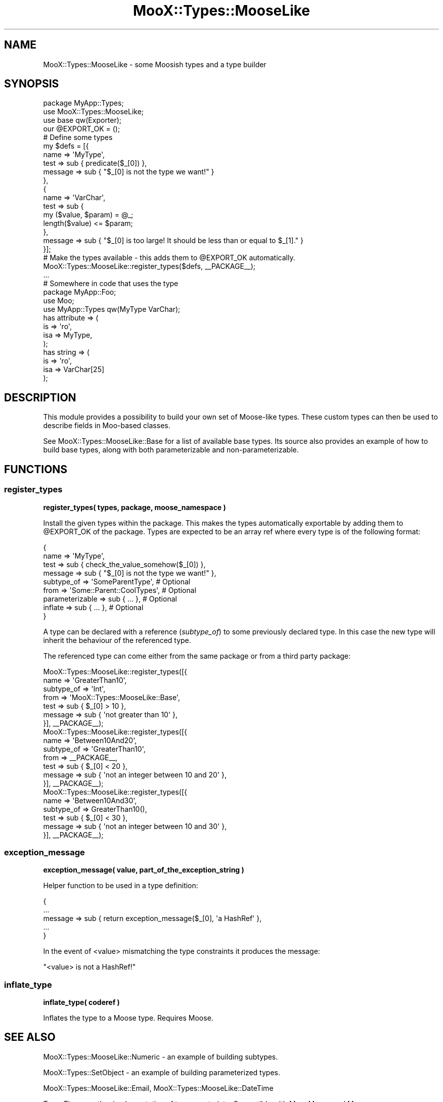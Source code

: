 .\" -*- mode: troff; coding: utf-8 -*-
.\" Automatically generated by Pod::Man 5.01 (Pod::Simple 3.43)
.\"
.\" Standard preamble:
.\" ========================================================================
.de Sp \" Vertical space (when we can't use .PP)
.if t .sp .5v
.if n .sp
..
.de Vb \" Begin verbatim text
.ft CW
.nf
.ne \\$1
..
.de Ve \" End verbatim text
.ft R
.fi
..
.\" \*(C` and \*(C' are quotes in nroff, nothing in troff, for use with C<>.
.ie n \{\
.    ds C` ""
.    ds C' ""
'br\}
.el\{\
.    ds C`
.    ds C'
'br\}
.\"
.\" Escape single quotes in literal strings from groff's Unicode transform.
.ie \n(.g .ds Aq \(aq
.el       .ds Aq '
.\"
.\" If the F register is >0, we'll generate index entries on stderr for
.\" titles (.TH), headers (.SH), subsections (.SS), items (.Ip), and index
.\" entries marked with X<> in POD.  Of course, you'll have to process the
.\" output yourself in some meaningful fashion.
.\"
.\" Avoid warning from groff about undefined register 'F'.
.de IX
..
.nr rF 0
.if \n(.g .if rF .nr rF 1
.if (\n(rF:(\n(.g==0)) \{\
.    if \nF \{\
.        de IX
.        tm Index:\\$1\t\\n%\t"\\$2"
..
.        if !\nF==2 \{\
.            nr % 0
.            nr F 2
.        \}
.    \}
.\}
.rr rF
.\" ========================================================================
.\"
.IX Title "MooX::Types::MooseLike 3pm"
.TH MooX::Types::MooseLike 3pm 2015-06-26 "perl v5.38.2" "User Contributed Perl Documentation"
.\" For nroff, turn off justification.  Always turn off hyphenation; it makes
.\" way too many mistakes in technical documents.
.if n .ad l
.nh
.SH NAME
MooX::Types::MooseLike \- some Moosish types and a type builder
.SH SYNOPSIS
.IX Header "SYNOPSIS"
.Vb 4
\&  package MyApp::Types;
\&  use MooX::Types::MooseLike;
\&  use base qw(Exporter);
\&  our @EXPORT_OK = ();
\&
\&  # Define some types
\&  my $defs = [{
\&    name => \*(AqMyType\*(Aq,
\&    test => sub { predicate($_[0]) },
\&    message => sub { "$_[0] is not the type we want!" }
\&  },
\&  {
\&    name => \*(AqVarChar\*(Aq,
\&    test => sub {
\&      my ($value, $param) = @_;
\&      length($value) <= $param;
\&    },
\&    message => sub { "$_[0] is too large! It should be less than or equal to $_[1]." }
\&  }];
\&
\&  # Make the types available \- this adds them to @EXPORT_OK automatically.
\&  MooX::Types::MooseLike::register_types($defs, _\|_PACKAGE_\|_);
\&
\&  ...
\&
\&  # Somewhere in code that uses the type
\&  package MyApp::Foo;
\&  use Moo;
\&  use MyApp::Types qw(MyType VarChar);
\&
\&  has attribute => (
\&    is  => \*(Aqro\*(Aq,
\&    isa => MyType,
\&  );
\&
\&  has string => (
\&    is  => \*(Aqro\*(Aq,
\&    isa => VarChar[25]
\&  );
.Ve
.SH DESCRIPTION
.IX Header "DESCRIPTION"
This module provides a possibility to build your own set of Moose-like types. These custom types can then be used to describe fields in Moo-based classes.
.PP
See MooX::Types::MooseLike::Base for a list of available base types.
Its source also provides an example of how to build base types, along with both parameterizable and non-parameterizable.
.SH FUNCTIONS
.IX Header "FUNCTIONS"
.SS register_types
.IX Subsection "register_types"
\&\fBregister_types( types, package, moose_namespace )\fR
.PP
Install the given types within the package. This makes the types automatically exportable by adding them to \f(CW@EXPORT_OK\fR of the package. Types are expected to be an array ref where every type is of the following format:
.PP
.Vb 9
\&  {
\&    name            => \*(AqMyType\*(Aq,
\&    test            => sub { check_the_value_somehow($_[0]) },
\&    message         => sub { "$_[0] is not the type we want!" },
\&    subtype_of      => \*(AqSomeParentType\*(Aq,           # Optional
\&    from            => \*(AqSome::Parent::CoolTypes\*(Aq,  # Optional
\&    parameterizable => sub { ... },                # Optional
\&    inflate         => sub { ... },                # Optional
\&  }
.Ve
.PP
A type can be declared with a reference (\fIsubtype_of\fR) to some previously declared type. In this case the new type will inherit the behaviour of the referenced type.
.PP
The referenced type can come either from the same package or from a third party package:
.PP
.Vb 7
\&  MooX::Types::MooseLike::register_types([{
\&    name       => \*(AqGreaterThan10\*(Aq,
\&    subtype_of => \*(AqInt\*(Aq,
\&    from       => \*(AqMooX::Types::MooseLike::Base\*(Aq,
\&    test       => sub { $_[0] > 10 },
\&    message    => sub { \*(Aqnot greater than 10\*(Aq },
\&  }], _\|_PACKAGE_\|_);
\&
\&  MooX::Types::MooseLike::register_types([{
\&    name       => \*(AqBetween10And20\*(Aq,
\&    subtype_of => \*(AqGreaterThan10\*(Aq,
\&    from       => _\|_PACKAGE_\|_,
\&    test       => sub { $_[0] < 20 },
\&    message    => sub { \*(Aqnot an integer between 10 and 20\*(Aq },
\&  }], _\|_PACKAGE_\|_);
\&
\&  MooX::Types::MooseLike::register_types([{
\&    name       => \*(AqBetween10And30\*(Aq,
\&    subtype_of => GreaterThan10(),
\&    test       => sub { $_[0] < 30 },
\&    message    => sub { \*(Aqnot an integer between 10 and 30\*(Aq },
\&  }], _\|_PACKAGE_\|_);
.Ve
.SS exception_message
.IX Subsection "exception_message"
\&\fBexception_message( value, part_of_the_exception_string )\fR
.PP
Helper function to be used in a type definition:
.PP
.Vb 5
\&  {
\&    ...
\&    message => sub { return exception_message($_[0], \*(Aqa HashRef\*(Aq },
\&    ...
\&  }
.Ve
.PP
In the event of <value> mismatching the type constraints it produces the message:
.PP
.Vb 1
\&  "<value> is not a HashRef!"
.Ve
.SS inflate_type
.IX Subsection "inflate_type"
\&\fBinflate_type( coderef )\fR
.PP
Inflates the type to a Moose type. Requires Moose.
.SH "SEE ALSO"
.IX Header "SEE ALSO"
MooX::Types::MooseLike::Numeric \- an example of building subtypes.
.PP
MooX::Types::SetObject \- an example of building parameterized types.
.PP
MooX::Types::MooseLike::Email, MooX::Types::MooseLike::DateTime
.PP
Type::Tiny \- another implementation of type constraints. Compatible with Moo, Moose and Mouse.
.SH AUTHOR
.IX Header "AUTHOR"
mateu \- Mateu X. Hunter (cpan:MATEU) <hunter@missoula.org>
.SH CONTRIBUTORS
.IX Header "CONTRIBUTORS"
mst \- Matt S. Trout (cpan:MSTROUT) <mst@shadowcat.co.uk>
.PP
Mithaldu \- Christian Walde (cpan:MITHALDU) <walde.christian@googlemail.com>
.PP
Matt Phillips (cpan:MATTP) <mattp@cpan.org>
.PP
Arthur Axel fREW Schmidt (cpan:FREW) <frioux@gmail.com>
.PP
Toby Inkster (cpan:TOBYINK) <tobyink@cpan.org>
.PP
Graham Knop (cpan:HAARG) <haarg@cpan.org>
.PP
Dmitry Matrosov (cpan:AMIDOS) <amidos@amidos.ru>
.SH COPYRIGHT
.IX Header "COPYRIGHT"
Copyright (c) 2011\-2015 the MooX::Types::MooseLike "AUTHOR" and
 "CONTRIBUTORS" as listed above.
.SH LICENSE
.IX Header "LICENSE"
This library is free software and may be distributed under the same terms
as perl itself.
